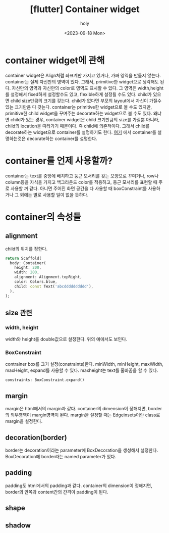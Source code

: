 :PROPERTIES:
:ID:       07C41186-FE19-47A7-B550-42C107D4E1EB
:mtime:    20230919155200 20230919144030 20230919125245 20230919114059 20230918181431
:ctime:    20230918181431
:END:
#+title: [flutter] Container widget
#+AUTHOR: holy
#+EMAIL: hoyoul.park@gmail.com
#+DATE: <2023-09-18 Mon>
#+DESCRIPTION: container widget에 관해
#+HUGO_DRAFT: true
* container widget에 관해
container widget은 Align처럼 좌표계만 가지고 있거나, 가짜 영역을
만들지 않는다. container는 실제 자신만의 영역이 있다. 그래서,
primitive한 widget으로 생각해도 된다. 자신만의 영역과 자신만의 color로
영역도 표시할 수 있다. 그 영역은 width,height를 설정해서 fixed하게
설정할수도 있고, flexible하게 설정될 수도 있다. child가 있으면 child
size만큼의 크기를 갖는다. child가 없다면 부모의 layout에서 자신이
가질수 있는 크기만큼 다 갖는다. container는 primitive한 widget으로 볼
수도 있지만, primitive한 child widget을 꾸며주는 decorate하는
widget으로 볼 수도 있다. 왜냐면 child가 있는 경우, container widget은
child 크기만큼의 size를 가질뿐 아니라, child의 location을 따라가기
때문이다. 즉 child에 의존적이다. 그래서 child를 decorate하는
widget으로 container를 설명하기도 한다. [[https://youtu.be/c1xLMaTUWCY][여기]] 에서 container를
설명하는것은 decorate하는 container를 설명한다.
* container를 언제 사용할까?
container는 text를 중앙에 배치하고 둥근 모서리를 갖는 모양으로
꾸미거나, row나 column등을 자식을 가지고 백그라운드 color를 적용하고,
둥근 모서리를 표현할 때 주로 사용할 꺼 같다. 아니면 주어진 화면 공간을
다 사용할 때 boxConstraint를 사용하거나 그 외에는 별로 사용할 일이
없을 듯하다.
* container의 속성들
** alignment
child의 위치를 정한다.
#+BEGIN_SRC dart
    return Scaffold(
      body: Container(
        height: 200,
        width: 200,
        alignment: Alignment.topRight,
        color: Colors.blue,
        child: const Text('abcdddddddddd'),
      ),
    );
#+END_SRC
** size 관련
*** width, height
width와 height를 double값으로 설정한다. 위의 예에서도 보인다.
*** BoxConstraint
contrainer box를 크기 설정(constraints)한다. minWidth, minHeight,
maxWidth, maxHeight, expand를 사용할 수 있다. maxheight는 text를
줄바꿈을 할 수 있다.
#+BEGIN_SRC dart
constraints: BoxConstraint.expand()
#+END_SRC

** margin
margin은 html에서의 margin과 같다. container의 dimension이 정해지면,
border의 외부영역이 margin영역이 된다. margin을 설정할 때는
Edgeinsets이란 class로 margin을 설정한다.
** decoration(border)
border는 decoration이라는 parameter에 BoxDecoration을 생성해서
설정한다. BoxDecoration에 border라는 named parameter가 있다.

** padding
padding도 html에서의 padding과 같다. container의 dimension이 정해지면,
border의 안쪽과 content간의 간격이 padding이 된다.
** shape
** shadow

